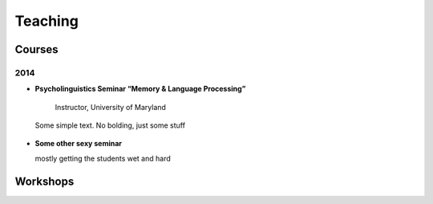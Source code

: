 Teaching
#########

.. class :: groupby-year

Courses
=======

.. class :: year-group

2014
----

.. class:: year-list

- 	**Psycholinguistics Seminar “Memory & Language Processing”**
      Instructor, University of Maryland

  Some simple text. No bolding, just some stuff

- **Some other sexy seminar**

  mostly getting the students wet and hard

Workshops
==========


